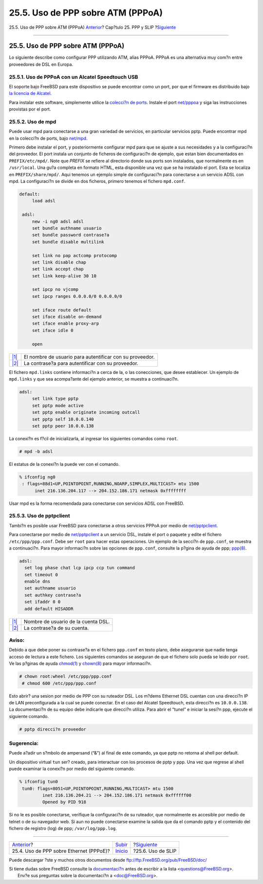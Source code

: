 ==================================
25.5. Uso de PPP sobre ATM (PPPoA)
==================================

.. raw:: html

   <div class="navheader">

25.5. Uso de PPP sobre ATM (PPPoA)
`Anterior <pppoe.html>`__?
Cap?tulo 25. PPP y SLIP
?\ `Siguiente <slip.html>`__

--------------

.. raw:: html

   </div>

.. raw:: html

   <div class="sect1">

.. raw:: html

   <div class="titlepage" xmlns="">

.. raw:: html

   <div>

.. raw:: html

   <div>

25.5. Uso de PPP sobre ATM (PPPoA)
----------------------------------

.. raw:: html

   </div>

.. raw:: html

   </div>

.. raw:: html

   </div>

Lo siguiente describe como configurar PPP utilizando ATM, alias PPPoA.
PPPoA es una alternativa muy com?n entre proveedores de DSL en Europa.

.. raw:: html

   <div class="sect2">

.. raw:: html

   <div class="titlepage" xmlns="">

.. raw:: html

   <div>

.. raw:: html

   <div>

25.5.1. Uso de PPPoA con un Alcatel Speedtouch USB
~~~~~~~~~~~~~~~~~~~~~~~~~~~~~~~~~~~~~~~~~~~~~~~~~~

.. raw:: html

   </div>

.. raw:: html

   </div>

.. raw:: html

   </div>

El soporte bajo FreeBSD para este dispositivo se puede encontrar como un
port, por que el firmware es distribuido bajo `la licencia de
Alcatel <http://www.alcatel.com/consumer/dsl/disclaimer_lx.htm>`__.

Para instalar este software, simplemente utilice la `colecci?n de
ports <ports.html>`__. Instale el port
`net/pppoa <http://www.freebsd.org/cgi/url.cgi?ports/net/pppoa/pkg-descr>`__
y siga las instrucciones provistas por el port.

.. raw:: html

   </div>

.. raw:: html

   <div class="sect2">

.. raw:: html

   <div class="titlepage" xmlns="">

.. raw:: html

   <div>

.. raw:: html

   <div>

25.5.2. Uso de mpd
~~~~~~~~~~~~~~~~~~

.. raw:: html

   </div>

.. raw:: html

   </div>

.. raw:: html

   </div>

Puede usar mpd para conectarse a una gran variedad de servicios, en
particular servicios pptp. Puede encontrar mpd en la colecci?n de ports,
bajo
`net/mpd <http://www.freebsd.org/cgi/url.cgi?ports/net/mpd/pkg-descr>`__.

Primero debe instalar el port, y posteriormente configurar mpd para que
se ajuste a sus necesidades y a la configuraci?n del proveedor. El port
instala un conjunto de ficheros de configuraci?n de ejemplo, que estan
bien documentados en ``PREFIX/etc/mpd/``. Note que *PREFIX* se refiere
al directorio donde sus ports son instalados, que normalmente es en
``/usr/local``. Una gu?a completa en formato HTML, esta disponible una
vez que se ha instalado el port. Esta se localiza en
``PREFIX/share/mpd/``. Aqui tenemos un ejemplo simple de configuraci?n
para conectarse a un servicio ADSL con mpd. La configuraci?n se divide
en dos ficheros, primero tenemos el fichero ``mpd.conf``.

.. code:: programlisting

    default:
         load adsl

     adsl:
         new -i ng0 adsl adsl
         set bundle authname usuario 
         set bundle password contrase?a 
         set bundle disable multilink

         set link no pap actcomp protocomp
         set link disable chap
         set link accept chap
         set link keep-alive 30 10

         set ipcp no vjcomp
         set ipcp ranges 0.0.0.0/0 0.0.0.0/0

         set iface route default
         set iface disable on-demand
         set iface enable proxy-arp
         set iface idle 0

         open

.. raw:: html

   <div class="calloutlist">

+--------------------------------------+--------------------------------------+
| `|1| <#co-mpd-ex-user>`__            | El nombre de usuario para            |
|                                      | autentificar con su proveedor.       |
+--------------------------------------+--------------------------------------+
| `|2| <#co-mpd-ex-pass>`__            | La contrase?a para autentificar con  |
|                                      | su proveedor.                        |
+--------------------------------------+--------------------------------------+

.. raw:: html

   </div>

El fichero ``mpd.links`` contiene informaci?n a cerca de la, o las
conecciones, que desee establecer. Un ejemplo de ``mpd.links`` y que sea
acompa?ante del ejemplo anterior, se muestra a continuaci?n.

.. code:: programlisting

    adsl:
         set link type pptp
         set pptp mode active
         set pptp enable originate incoming outcall
         set pptp self 10.0.0.140
         set pptp peer 10.0.0.138

La conexi?n es f?cil de inicializarla, al ingresar los siguientes
comandos como ``root``.

.. code:: screen

    # mpd -b adsl

El estatus de la conexi?n la puede ver con el comando.

.. code:: screen

    % ifconfig ng0
     : flags=88d1<UP,POINTOPOINT,RUNNING,NOARP,SIMPLEX,MULTICAST> mtu 1500
          inet 216.136.204.117 --> 204.152.186.171 netmask 0xffffffff

Usar mpd es la forma recomendada para conectarse con servicios ADSL con
FreeBSD.

.. raw:: html

   </div>

.. raw:: html

   <div class="sect2">

.. raw:: html

   <div class="titlepage" xmlns="">

.. raw:: html

   <div>

.. raw:: html

   <div>

25.5.3. Uso de pptpclient
~~~~~~~~~~~~~~~~~~~~~~~~~

.. raw:: html

   </div>

.. raw:: html

   </div>

.. raw:: html

   </div>

Tambi?n es posible usar FreeBSD para conectarse a otros servicios PPPoA
por medio de
`net/pptpclient <http://www.freebsd.org/cgi/url.cgi?ports/net/pptpclient/pkg-descr>`__.

Para conectarse por medio de
`net/pptpclient <http://www.freebsd.org/cgi/url.cgi?ports/net/pptpclient/pkg-descr>`__
a un servicio DSL, instale el port o paquete y edite el fichero
``/etc/ppp/ppp.conf``. Debe ser ``root`` para hacer estas operaciones.
Un ejemplo de la secci?n de ``ppp.conf``, se muestra a continuaci?n.
Para mayor informaci?n sobre las opciones de ``ppp.conf``, consulte la
p?gina de ayuda de ppp;
`ppp(8) <http://www.FreeBSD.org/cgi/man.cgi?query=ppp&sektion=8>`__.

.. code:: programlisting

    adsl:
      set log phase chat lcp ipcp ccp tun command
      set timeout 0
      enable dns
      set authname usuario 
      set authkey contrase?a 
      set ifaddr 0 0
      add default HISADDR

.. raw:: html

   <div class="calloutlist">

+--------------------------------------+--------------------------------------+
| `|1| <#co-pptp-ex-user>`__           | Nombre de usuario de la cuenta DSL.  |
+--------------------------------------+--------------------------------------+
| `|2| <#co-pptp-ex-pass>`__           | La contrase?a de su cuenta.          |
+--------------------------------------+--------------------------------------+

.. raw:: html

   </div>

.. raw:: html

   <div class="warning" xmlns="">

Aviso:
~~~~~~

Debido a que debe poner su contrase?a en el fichero ``ppp.conf`` en
texto plano, debe asegurarse que nadie tenga acceso de lectura a este
fichero. Los siguientes comandos se aseguran de que el fichero solo
pueda se leido por ``root``. Ve las p?ginas de ayuda
`chmod(1) <http://www.FreeBSD.org/cgi/man.cgi?query=chmod&sektion=1>`__
y
`chown(8) <http://www.FreeBSD.org/cgi/man.cgi?query=chown&sektion=8>`__
para mayor informaci?n.

.. code:: screen

    # chown root:wheel /etc/ppp/ppp.conf
     # chmod 600 /etc/ppp/ppp.conf

.. raw:: html

   </div>

Esto abrir? una sesion por medio de PPP con su ruteador DSL. Los m?dems
Ethernet DSL cuentan con una direcci?n IP de LAN preconfigurada a la
cual se puede conectar. En el caso del Alcatel Speedtouch, esta
direcci?n es ``10.0.0.138``. La documentaci?n de su equipo debe
indicarle que direcci?n utiliza. Para abrir el “tunel” e iniciar la
sesi?n ppp, ejecute el siguiente comando.

.. code:: screen

    # pptp direcci?n proveedor

.. raw:: html

   <div class="tip" xmlns="">

Sugerencia:
~~~~~~~~~~~

Puede a?adir un s?mbolo de ampersand (“&”) al final de este comando, ya
que pptp no retorna al shell por default.

.. raw:: html

   </div>

Un dispositivo virtual ``tun`` ser? creado, para interactuar con los
procesos de pptp y ppp. Una vez que regrese al shell puede examinar la
conexi?n por medio del siguiente comando.

.. code:: screen

    % ifconfig tun0
     tun0: flags=8051<UP,POINTOPOINT,RUNNING,MULTICAST> mtu 1500
             inet 216.136.204.21 --> 204.152.186.171 netmask 0xffffff00
             Opened by PID 918

Si no le es posible conectarse, verifique la configuraci?n de su
ruteador, que normalmente es accesible por medio de telnet o de su
navegador web. Si aun no puede conectarse examine la salida que da el
comando pptp y el contenido del fichero de registro (log) de ppp;
``/var/log/ppp.log``.

.. raw:: html

   </div>

.. raw:: html

   </div>

.. raw:: html

   <div class="navfooter">

--------------

+--------------------------------------------+---------------------------------+--------------------------------+
| `Anterior <pppoe.html>`__?                 | `Subir <ppp-and-slip.html>`__   | ?\ `Siguiente <slip.html>`__   |
+--------------------------------------------+---------------------------------+--------------------------------+
| 25.4. Uso de PPP sobre Ethernet (PPPoE)?   | `Inicio <index.html>`__         | ?25.6. Uso de SLIP             |
+--------------------------------------------+---------------------------------+--------------------------------+

.. raw:: html

   </div>

Puede descargar ?ste y muchos otros documentos desde
ftp://ftp.FreeBSD.org/pub/FreeBSD/doc/

| Si tiene dudas sobre FreeBSD consulte la
  `documentaci?n <http://www.FreeBSD.org/docs.html>`__ antes de escribir
  a la lista <questions@FreeBSD.org\ >.
|  Env?e sus preguntas sobre la documentaci?n a <doc@FreeBSD.org\ >.

.. |1| image:: ./imagelib/callouts/1.png
.. |2| image:: ./imagelib/callouts/2.png
